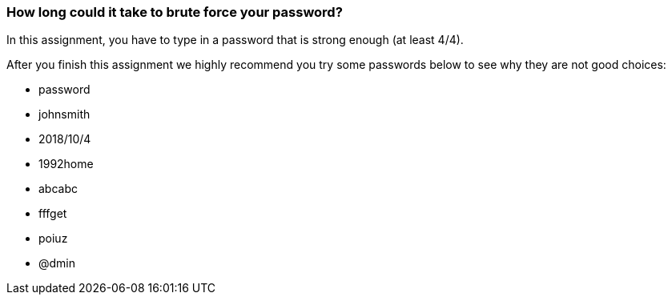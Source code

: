 === How long could it take to brute force your password?

In this assignment, you have to type in a password that is strong enough (at least 4/4).

After you finish this assignment we highly recommend you try some passwords below to see why they are not good choices:

* password
* johnsmith
* 2018/10/4
* 1992home
* abcabc
* fffget
* poiuz
* @dmin
